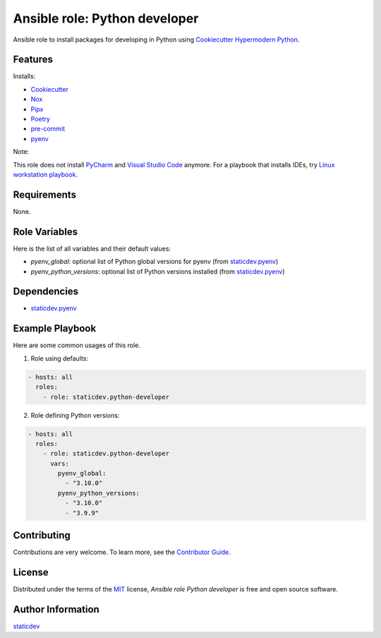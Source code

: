 Ansible role: Python developer
==============================

|pre-commit| |Tests|

.. |pre-commit| image:: https://img.shields.io/badge/pre--commit-enabled-brightgreen?logo=pre-commit&logoColor=white
   :target: https://github.com/pre-commit/pre-commit
   :alt: pre-commit
.. |Tests| image:: https://github.com/staticdev/ansible-role-python-developer/workflows/Tests/badge.svg
   :target: https://github.com/staticdev/ansible-role-python-developer/actions?workflow=Tests
   :alt: Tests

Ansible role to install packages for developing in Python using `Cookiecutter Hypermodern Python`_.


Features
--------

Installs:

- Cookiecutter_
- Nox_
- Pipx_
- Poetry_
- pre-commit_
- pyenv_


Note:

This role does not install PyCharm_ and `Visual Studio Code`_ anymore. For a playbook that installs IDEs, try `Linux workstation playbook`_.

Requirements
------------

None.


Role Variables
--------------

Here is the list of all variables and their default values:

- `pyenv_global`: optional list of Python global versions for pyenv (from `staticdev.pyenv`_)
- `pyenv_python_versions`: optional list of Python versions installed (from `staticdev.pyenv`_)


Dependencies
------------

- `staticdev.pyenv`_


Example Playbook
----------------

Here are some common usages of this role.

1. Role using defaults:

.. code:: yaml

    - hosts: all
      roles:
        - role: staticdev.python-developer

2. Role defining Python versions:

.. code:: yaml

    - hosts: all
      roles:
        - role: staticdev.python-developer
          vars:
            pyenv_global:
              - "3.10.0"
            pyenv_python_versions:
              - "3.10.0"
              - "3.9.9"


Contributing
------------

Contributions are very welcome.
To learn more, see the `Contributor Guide`_.


License
-------

Distributed under the terms of the MIT_ license,
*Ansible role Python developer* is free and open source software.


Author Information
------------------

`staticdev`_


.. _Contributor Guide: CONTRIBUTING.rst
.. _Cookiecutter: https://github.com/audreyr/cookiecutter
.. _Cookiecutter Hypermodern Python: https://github.com/cjolowicz/cookiecutter-hypermodern-python
.. _Linux workstation playbook: https://github.com/staticdev/linux-workstation-playbook
.. _Nox: https://nox.thea.codes/
.. _Pipx: https://pypa.github.io/pipx/
.. _Poetry: https://python-poetry.org/
.. _gantsign.visual-studio-code: https://galaxy.ansible.com/gantsign/visual-studio-code
.. _pre-commit: https://pre-commit.com/
.. _PyCharm: https://www.jetbrains.com/pycharm/
.. _pyenv: https://github.com/pyenv/pyenv
.. _staticdev: https://github.com/staticdev
.. _staticdev.pyenv: https://galaxy.ansible.com/staticdev/pyenv
.. _MIT: https://opensource.org/licenses/MIT
.. _Visual Studio Code: https://code.visualstudio.com/
